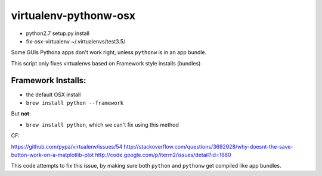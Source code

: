 virtualenv-pythonw-osx
===========================

* python2.7 setup.py install
* fix-osx-virtualenv  ~/.virtualenvs/test3.5/



Some GUIs Pythona apps don't work right, unless ``pythonw`` is in an app bundle.

This script only fixes virtualenvs based on Framework style installs (bundles)

Framework Installs:
---------------------

* the default OSX install
* ``brew install python --framework``

But **not**:

* ``brew install python``, which we can't fix using this method



CF:

https://github.com/pypa/virtualenv/issues/54
http://stackoverflow.com/questions/3692928/why-doesnt-the-save-button-work-on-a-matplotlib-plot
http://code.google.com/p/iterm2/issues/detail?id=1680

This code attempts to fix this issue, by making sure both ``python`` and ``pythonw`` get
compiled like app bundles.
